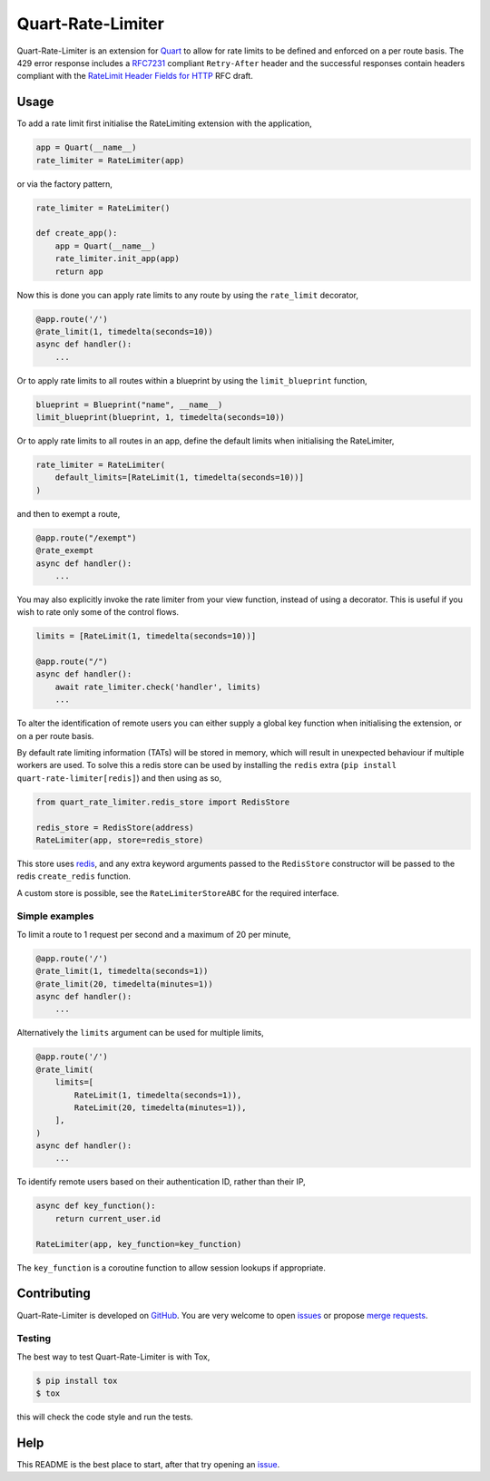 Quart-Rate-Limiter
==================

|Build Status| |pypi| |python| |license|

Quart-Rate-Limiter is an extension for `Quart
<https://github.com/pgjones/quart>`_ to allow for rate limits to be
defined and enforced on a per route basis. The 429 error response
includes a `RFC7231
<https://tools.ietf.org/html/rfc7231#section-7.1.3>`_ compliant
``Retry-After`` header and the successful responses contain headers
compliant with the `RateLimit Header Fields for HTTP
<https://tools.ietf.org/html/draft-polli-ratelimit-headers-00>`_ RFC
draft.

Usage
-----

To add a rate limit first initialise the RateLimiting extension with
the application,

.. code-block:: python

    app = Quart(__name__)
    rate_limiter = RateLimiter(app)

or via the factory pattern,

.. code-block:: python

    rate_limiter = RateLimiter()

    def create_app():
        app = Quart(__name__)
        rate_limiter.init_app(app)
        return app

Now this is done you can apply rate limits to any route by using the
``rate_limit`` decorator,

.. code-block:: python

    @app.route('/')
    @rate_limit(1, timedelta(seconds=10))
    async def handler():
        ...

Or to apply rate limits to all routes within a blueprint by using the
``limit_blueprint`` function,

.. code-block:: python

    blueprint = Blueprint("name", __name__)
    limit_blueprint(blueprint, 1, timedelta(seconds=10))

Or to apply rate limits to all routes in an app, define the default
limits when initialising the RateLimiter,

.. code-block:: python

    rate_limiter = RateLimiter(
        default_limits=[RateLimit(1, timedelta(seconds=10))]
    )

and then to exempt a route,

.. code-block:: python

    @app.route("/exempt")
    @rate_exempt
    async def handler():
        ...

You may also explicitly invoke the rate limiter from your view function,
instead of using a decorator. This is useful if you wish to rate only
some of the control flows.

.. code-block:: python

    limits = [RateLimit(1, timedelta(seconds=10))]

    @app.route("/")
    async def handler():
        await rate_limiter.check('handler', limits)
        ...

To alter the identification of remote users you can either supply a
global key function when initialising the extension, or on a per route
basis.

By default rate limiting information (TATs) will be stored in memory,
which will result in unexpected behaviour if multiple workers are
used. To solve this a redis store can be used by installing the
``redis`` extra (``pip install quart-rate-limiter[redis]``) and then
using as so,

.. code-block:: python

    from quart_rate_limiter.redis_store import RedisStore

    redis_store = RedisStore(address)
    RateLimiter(app, store=redis_store)

This store uses `redis <https://github.com/redis/redis-py>`_,
and any extra keyword arguments passed to the ``RedisStore``
constructor will be passed to the redis ``create_redis`` function.

A custom store is possible, see the ``RateLimiterStoreABC`` for the
required interface.

Simple examples
~~~~~~~~~~~~~~~

To limit a route to 1 request per second and a maximum of 20 per minute,

.. code-block:: python

    @app.route('/')
    @rate_limit(1, timedelta(seconds=1))
    @rate_limit(20, timedelta(minutes=1))
    async def handler():
        ...

Alternatively the ``limits`` argument can be used for multiple limits,

.. code-block:: python

    @app.route('/')
    @rate_limit(
        limits=[
            RateLimit(1, timedelta(seconds=1)),
            RateLimit(20, timedelta(minutes=1)),
        ],
    )
    async def handler():
        ...

To identify remote users based on their authentication ID, rather than
their IP,

.. code-block:: python

    async def key_function():
        return current_user.id

    RateLimiter(app, key_function=key_function)

The ``key_function`` is a coroutine function to allow session lookups
if appropriate.

Contributing
------------

Quart-Rate-Limiter is developed on `GitHub
<https://github.com/pgjones/quart-rate-limiter>`_. You are very welcome to
open `issues <https://github.com/pgjones/quart-rate-limiter/issues>`_ or
propose `merge requests
<https://github.com/pgjones/quart-rate-limiter/merge_requests>`_.

Testing
~~~~~~~

The best way to test Quart-Rate-Limiter is with Tox,

.. code-block:: console

    $ pip install tox
    $ tox

this will check the code style and run the tests.

Help
----

This README is the best place to start, after that try opening an
`issue <https://github.com/pgjones/quart-rate-limiter/issues>`_.


.. |Build Status| image:: https://github.com/pgjones/quart-rate-limiter/actions/workflows/ci.yml/badge.svg
   :target: https://github.com/pgjones/quart-rate-limiter/commits/main

.. |pypi| image:: https://img.shields.io/pypi/v/quart-rate-limiter.svg
   :target: https://pypi.python.org/pypi/Quart-Rate-Limiter/

.. |python| image:: https://img.shields.io/pypi/pyversions/quart-rate-limiter.svg
   :target: https://pypi.python.org/pypi/Quart-Rate-Limiter/

.. |license| image:: https://img.shields.io/badge/license-MIT-blue.svg
   :target: https://github.com/pgjones/quart-rate-limiter/blob/main/LICENSE
